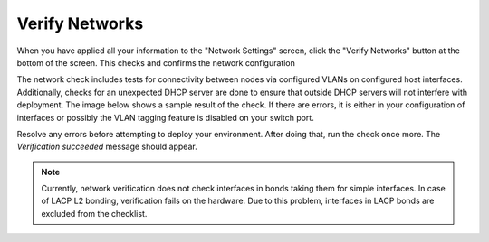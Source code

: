 
.. raw:: pdf

  PageBreak

.. _verify-networks-ug:

Verify Networks
---------------

When you have applied all your information to the "Network Settings" screen,
click the "Verify Networks" button at the bottom of the screen.
This checks and confirms the network configuration

The network check includes tests for connectivity between
nodes via configured VLANs on configured host interfaces.
Additionally, checks for an unexpected DHCP server are done
to ensure that outside DHCP servers will not interfere with deployment.
The image below shows a sample result of the check.
If there are errors, it is either in your configuration of interfaces
or possibly the VLAN tagging feature is disabled on your switch port.

.. image:: /_images/net_verify_failure.jpg
   :width: 80%

Resolve any errors before attempting to deploy your environment.
After doing that, run the check once more. The *Verification succeeded*
message should appear.

.. image:: /_images/user_screen_shots/net_verify_success.png
   :width: 80%

.. note:: Currently, network verification does not check
   interfaces in bonds taking them for simple interfaces.
   In case of LACP L2 bonding, verification fails on the hardware.
   Due to this problem, interfaces in LACP bonds are excluded
   from the checklist.

